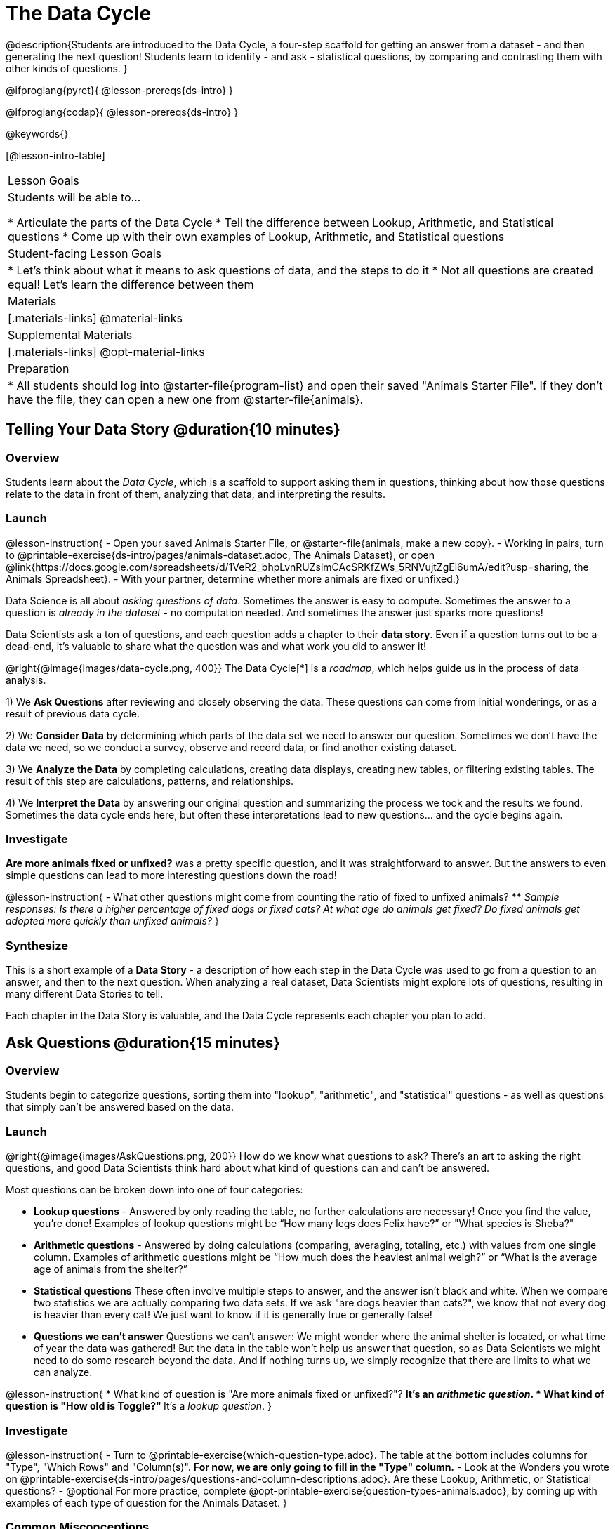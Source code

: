 = The Data Cycle

@description{Students are introduced to the Data Cycle, a four-step scaffold for getting an answer from a dataset - and then generating the next question! Students learn to identify - and ask - statistical questions, by comparing and contrasting them with other kinds of questions. }

@ifproglang{pyret}{
@lesson-prereqs{ds-intro}
}

@ifproglang{codap}{
@lesson-prereqs{ds-intro}
}

@keywords{}

[@lesson-intro-table]
|===
| Lesson Goals
| Students will be able to...

* Articulate the parts of the Data Cycle
* Tell the difference between Lookup, Arithmetic, and Statistical questions
* Come up with their own examples of Lookup, Arithmetic, and Statistical questions

| Student-facing Lesson Goals
|

* Let's think about what it means to ask questions of data, and the steps to do it
* Not all questions are created equal! Let's learn the difference between them

| Materials
|[.materials-links]
@material-links

| Supplemental Materials
|[.materials-links]
@opt-material-links

| Preparation
|
* All students should log into @starter-file{program-list} and open their saved "Animals Starter File". If they don't have the file, they can open a new one from @starter-file{animals}.

|===

== Telling Your Data Story @duration{10 minutes}

=== Overview
Students learn about the _Data Cycle_, which is a scaffold to support asking them in questions, thinking about how those questions relate to the data in front of them, analyzing that data, and interpreting the results.

=== Launch
@lesson-instruction{
- Open your saved Animals Starter File, or @starter-file{animals, make a new copy}.
- Working in pairs, turn to @printable-exercise{ds-intro/pages/animals-dataset.adoc, The Animals Dataset}, or open @link{https://docs.google.com/spreadsheets/d/1VeR2_bhpLvnRUZslmCAcSRKfZWs_5RNVujtZgEl6umA/edit?usp=sharing, the Animals Spreadsheet}.
- With your partner, determine whether more animals are fixed or unfixed.}

Data Science is all about _asking questions of data_. Sometimes the answer is easy to compute. Sometimes the answer to a question is _already in the dataset_ - no computation needed.  And sometimes the answer just sparks more questions!

Data Scientists ask a ton of questions, and each question adds a chapter to their **data story**. Even if a question turns out to be a dead-end, it's valuable to share what the question was and what work you did to answer it!

@right{@image{images/data-cycle.png, 400}}
The Data Cycle[*] is a _roadmap_, which helps guide us in the process of data analysis.

1) We **Ask Questions** after reviewing and closely observing the data. These questions can come from initial wonderings, or as a result of previous data cycle.

2) We **Consider Data** by determining which parts of the data set we need to answer our question. Sometimes we don't have the data we need, so we conduct a survey, observe and record data, or find another existing dataset.

3) We **Analyze the Data** by completing calculations, creating data displays, creating new tables, or filtering existing tables. The result of this step are calculations, patterns, and relationships.

4) We **Interpret the Data** by answering our original question and summarizing the process we took and the results we found. Sometimes the data cycle ends here, but often these interpretations lead to new questions... and the cycle begins again.

=== Investigate
**Are more animals fixed or unfixed?** was a pretty specific question, and it was straightforward to answer. But the answers to even simple questions can lead to more interesting questions down the road!

@lesson-instruction{
- What other questions might come from counting the ratio of fixed to unfixed animals?
** _Sample responses: Is there a higher percentage of fixed dogs or fixed cats? At what age do animals get fixed? Do fixed animals get adopted more quickly than unfixed animals?_
}

=== Synthesize
This is a short example of a *Data Story* - a description of how each step in the Data Cycle was used to go from a question to an answer, and then to the next question. When analyzing a real dataset, Data Scientists might explore lots of questions, resulting in many different Data Stories to tell.

Each chapter in the Data Story is valuable, and the Data Cycle represents each chapter you plan to add.

== Ask Questions @duration{15 minutes}

=== Overview
Students begin to categorize questions, sorting them into "lookup", "arithmetic", and "statistical" questions - as well as questions that simply can't be answered based on the data.

=== Launch
@right{@image{images/AskQuestions.png, 200}} How do we know what questions to ask? There’s an art to asking the right questions, and good Data Scientists think hard about what kind of questions can and can’t be answered.

Most questions can be broken down into one of four categories:

- **Lookup questions** - Answered by only reading the table, no further calculations are necessary! Once you find the value, you're done! Examples of lookup questions might be “How many legs does Felix have?” or "What species is Sheba?"

- **Arithmetic questions** - Answered by doing calculations (comparing, averaging, totaling, etc.) with values from one single column. Examples of arithmetic questions might be “How much does the heaviest animal weigh?” or “What is the average age of animals from the shelter?”

- **Statistical questions** These often involve multiple steps to answer, and the answer isn't black and white. When we compare two statistics we are actually comparing two data sets. If we ask "are dogs heavier than cats?", we know that not every dog is heavier than every cat! We just want to know if it is generally true or generally false!

- **Questions we can't answer** Questions we can’t answer: We might wonder where the animal shelter is located, or what time of year the data was gathered! But the data in the table won’t help us answer that question, so as Data Scientists we might need to do some research beyond the data. And if nothing turns up, we simply recognize that there are limits to what we can analyze.

@lesson-instruction{
* What kind of question is "Are more animals fixed or unfixed?"?
** It's an _arithmetic question_.
* What kind of question is "How old is Toggle?"
** It's a _lookup question_.
}

=== Investigate

@lesson-instruction{
- Turn to @printable-exercise{which-question-type.adoc}. The table at the bottom includes columns for "Type", "Which Rows" and "Column(s)". *For now, we are only going to fill in the "Type" column.*
- Look at the Wonders you wrote on @printable-exercise{ds-intro/pages/questions-and-column-descriptions.adoc}. Are these Lookup, Arithmetic, or Statistical questions?
- @optional For more practice, complete @opt-printable-exercise{question-types-animals.adoc}, by coming up with examples of each type of question for the Animals Dataset.
}

=== Common Misconceptions
- Students generally struggle to make the leap into asking statistical questions. It's worth taking time on this, to support them coming up with better (and more engaging!) questions later.
- They may think that "What's the average weight of the animals?" is a statistical question, because "average" is a term that shows up in statistics. But computing the average is just pure arithmetic! A _statistical_ question would be "What's the typical weight of an animal?", because it does not specify a particular arithmetic process. The answer could be the mean, the median, or even the mode! Figuring out which one to use depends on the distribution of the data, which we'll discuss more in a later lesson.

=== Synthesize

- How would you explain the difference between Lookup, Arithmetic, and Statistical questions?
- When you looked back at your Wonders from the Animals Dataset, were they mostly Lookup questions? Arithmetic? Statistical?
- What are some examples of statistical questions the owner of a sports team might ask? Or a researcher who is trying to see if a cancer drug is effective? Or a principal who wants to know what will help their students the most?

== Consider Data @duration{20 minutes}

=== Overview
Students bridge from a human-language question into something more formal, by specifying the rows and columns they would need to examine. This activity stresses a hard programming skill (reading Contracts) with formal reading comprehension (identifying key portions of a statistical instruction).

=== Launch
Once we have our question, it's time to figure out what data we'll need to answer it!

@lesson-point{
When considering data, we ask: **Which Rows** do we need? **Which Column(s)** do we care about?
}

@right{@image{images/ConsiderData.png, 200}} Tables are made of *Rows* and *Columns*. Each Row represents one member of our population. In the Animals Dataset, each row represents a single animal. In a dataset of temperature readings, each row might represent the temperature at a particular hour.


Columns, on the other hand, represent information _about each row_. Every animal, for example, has columns for their name, species, sex, age, weight, legs, whether they are fixed or unfixed, and how long it took to be adopted.

If we want to know which cat is the heaviest, we _only care about rows for cats_, and _we only need the `pounds` column_. If we want to know how many fixed animals are rabbits, _we only care about rows for fixed animals_, and _we only need the `species` column_.

@lesson-instruction{
* If our question is "How old is Mittens?", what rows and column(s) do we need?
** _We only need one row for Mittens, and we just need the `age` column_
* If our question is "Which animal is the heaviest?", what rows and column(s) do we need?
** _We need to compare every row, and we only look at the `pounds` column_
* What rows and columns did we need to answer "Are more animals fixed or unfixed?"?
** We needed to look at _all_ the rows, but the only column we care about is `fixed`.
}

=== Investigate

@lesson-instruction{
- Return to @printable-exercise{which-question-type.adoc} For each question, which rows would you need to answer them? (Sometimes we need all rows, and sometimes we only need a subset.) Which columns would you look at? Write your answers in the last two columns of the table at the bottom.
- Complete @printable-exercise{which-rows-which-columns.adoc}.
}

=== Common Misconceptions
Students often forget that questions like "Who is the oldest?" or "What is the most?" require looking at _every row_ in the table.

=== Synthesize
Have students share their answers and discuss any questions they have about these pages.

How does asking "Which rows? Which columns?" help us figure out @ifproglang{pyret}{what code to write}@ifproglang{codap}{which configurations to use}?

== Analyzing Data @duration{15 minutes}

=== Overview
Students progress to the third step in the Data Cycle, by combining the "Consider Data" stepwith their knowledge of Contracts to help them _Analyze_ that data.

Note that @dist-link{pages/2-blank-data-cycles.adoc, blank Data Cycle worksheets} are available for printing as-needed!

=== Launch

@right{@image{images/AnalyzeData.png, 200}} Once we know what data we need, we can turn our attention to what we want to build with it!

- Do we need all the rows, or just some of them?
- Do we need a bar chart? @ifproglang{pyret}{A pie chart?} A scatter plot?

What kinds of displays can help us analyze whether there are more fixed or unfixed animals? @ifproglang{pyret}{We could use a bar-chart _or_ a pie-chart to do this analysis, but since we care more about the ratio ("2x as many fixed as unfixed") than the actual count ("20 fixed vs. 10 fixed") a pie chart is the better choice.} @ifproglang{codap}{A bar chart will allow us to see the actual count ("20 fixed vs. 10 fixed") of animals in each category.}

Once we've decided what to make and we know which rows and columns we're plotting, the next step is to @ifproglang{pyret}{_write the code!_}@ifproglang{codap}{choose the appropriate configuration.}

@ifproglang{pyret}{Once we know that we want a pie-chart, and that we're using it to look at the `fixed` column, analyzing the data is as easy as reading the Contract!}

=== Investigate
Let's get some practice going from questions to code, and making data displays in the process!

@lesson-instruction{
Turn to @printable-exercise{analyzing-with-displays.adoc}, and see if you can fill in the first 3 steps of the Data Cycle for a set of predefined questions. When you're finished, try to make the display in @proglang.
}

Have students share their results. What did their charts tell them?

=== Synthesize
@right{@image{images/InterpretData.png, 100}} In this case, we got a clear answer to our question. But perhaps that's not the end of the story! We might be curious about whether a higher percentage of dogs are spayed and neutered than cats, or whether it's even possible to "fix" a tarantula. _All of this belongs in our data story!_

@ifproglang{pyret}{
How do Contracts and the Data Cycle work together, to help us figure out what program will answer our questions?}

[*] From the @link{http://introdatascience.org/, Mobilizing IDS project} and @link{https://www.amstat.org/asa/files/pdfs/GAISE/GAISEPreK12_Intro.pdf, GAISE}
